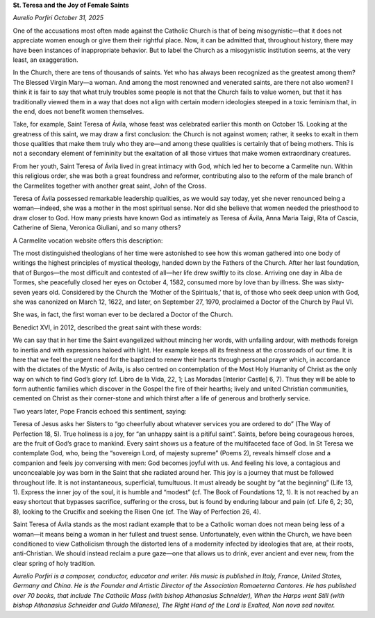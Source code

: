 **St. Teresa and the Joy of Female Saints**

*Aurelio Porfiri October 31, 2025*

One of the accusations most often made against the Catholic Church is
that of being misogynistic—that it does not appreciate women enough or
give them their rightful place. Now, it can be admitted that,
throughout history, there may have been instances of inappropriate
behavior. But to label the Church as a misogynistic institution seems,
at the very least, an exaggeration.

In the Church, there are tens of thousands of saints. Yet who has
always been recognized as the greatest among them? The Blessed Virgin
Mary—a woman. And among the most renowned and venerated saints, are
there not also women? I think it is fair to say that what truly
troubles some people is not that the Church fails to value women, but
that it has traditionally viewed them in a way that does not align with
certain modern ideologies steeped in a toxic feminism that, in the end,
does not benefit women themselves.

Take, for example, Saint Teresa of Ávila, whose feast was celebrated
earlier this month on October 15. Looking at the greatness of this
saint, we may draw a first conclusion: the Church is not against women;
rather, it seeks to exalt in them those qualities that make them truly
who they are—and among these qualities is certainly that of being
mothers. This is not a secondary element of femininity but the
exaltation of all those virtues that make women extraordinary
creatures.

From her youth, Saint Teresa of Ávila lived in great intimacy with God,
which led her to become a Carmelite nun. Within this religious order,
she was both a great foundress and reformer, contributing also to the
reform of the male branch of the Carmelites together with another great
saint, John of the Cross.

Teresa of Ávila possessed remarkable leadership qualities, as we would
say today, yet she never renounced being a woman—indeed, she was a
mother in the most spiritual sense. Nor did she believe that women
needed the priesthood to draw closer to God. How many priests have
known God as intimately as Teresa of Ávila, Anna Maria Taigi, Rita of
Cascia, Catherine of Siena, Veronica Giuliani, and so many others?

A Carmelite vocation website offers this description:

The most distinguished theologians of her time were astonished to
see how this woman gathered into one body of writings the highest
principles of mystical theology, handed down by the Fathers of the
Church. After her last foundation, that of Burgos—the most difficult
and contested of all—her life drew swiftly to its close. Arriving
one day in Alba de Tormes, she peacefully closed her eyes on October
4, 1582, consumed more by love than by illness. She was sixty-seven
years old. Considered by the Church the ‘Mother of the Spirituals,’
that is, of those who seek deep union with God, she was canonized on
March 12, 1622, and later, on September 27, 1970, proclaimed a
Doctor of the Church by Paul VI.

She was, in fact, the first woman ever to be declared a Doctor of the
Church.

Benedict XVI, in 2012, described the great saint with these words:

We can say that in her time the Saint evangelized without mincing
her words, with unfailing ardour, with methods foreign to inertia
and with expressions haloed with light. Her example keeps all its
freshness at the crossroads of our time. It is here that we feel the
urgent need for the baptized to renew their hearts through personal
prayer which, in accordance with the dictates of the Mystic of
Avila, is also centred on contemplation of the Most Holy Humanity of
Christ as the only way on which to find God’s glory (cf. Libro de la
Vida, 22, 1; Las Moradas [Interior Castle] 6, 7). Thus they will be
able to form authentic families which discover in the Gospel the
fire of their hearths; lively and united Christian communities,
cemented on Christ as their corner-stone and which thirst after a
life of generous and brotherly service.

Two years later, Pope Francis echoed this sentiment, saying:

Teresa of Jesus asks her Sisters to “go cheerfully about whatever
services you are ordered to do” (The Way of Perfection 18, 5). True
holiness is a joy, for “an unhappy saint is a pitiful saint”.
Saints, before being courageous heroes, are the fruit of God’s grace
to mankind. Every saint shows us a feature of the multifaceted face
of God. In St Teresa we contemplate God, who, being the “sovereign
Lord, of majesty supreme” (Poems 2), reveals himself close and a
companion and feels joy conversing with men: God becomes joyful with
us. And feeling his love, a contagious and unconcealable joy was
born in the Saint that she radiated around her. This joy is a
journey that must be followed throughout life. It is not
instantaneous, superficial, tumultuous. It must already be sought by
“at the beginning” (Life 13, 1). Express the inner joy of the soul,
it is humble and “modest” (cf. The Book of Foundations 12, 1). It is
not reached by an easy shortcut that bypasses sacrifice, suffering
or the cross, but is found by enduring labour and pain (cf. Life 6,
2; 30, 8), looking to the Crucifix and seeking the Risen One (cf.
The Way of Perfection 26, 4).

Saint Teresa of Ávila stands as the most radiant example that to be a
Catholic woman does not mean being less of a woman—it means being a
woman in her fullest and truest sense. Unfortunately, even within the
Church, we have been conditioned to view Catholicism through the
distorted lens of a modernity infected by ideologies that are, at their
roots, anti-Christian. We should instead reclaim a pure gaze—one that
allows us to drink, ever ancient and ever new, from the clear spring of
holy tradition.

*Aurelio Porfiri is a composer, conductor, educator and writer. His
music is published in Italy, France, United States, Germany and China.
He is the Founder and Artistic Director of the Association Romaeterna
Cantores. He has published over 70 books, that include The Catholic
Mass (with bishop Athanasius Schneider), When the Harps went Still
(with bishop Athanasius Schneider and Guido Milanese), The Right Hand
of the Lord is Exalted, Non nova sed noviter.*
